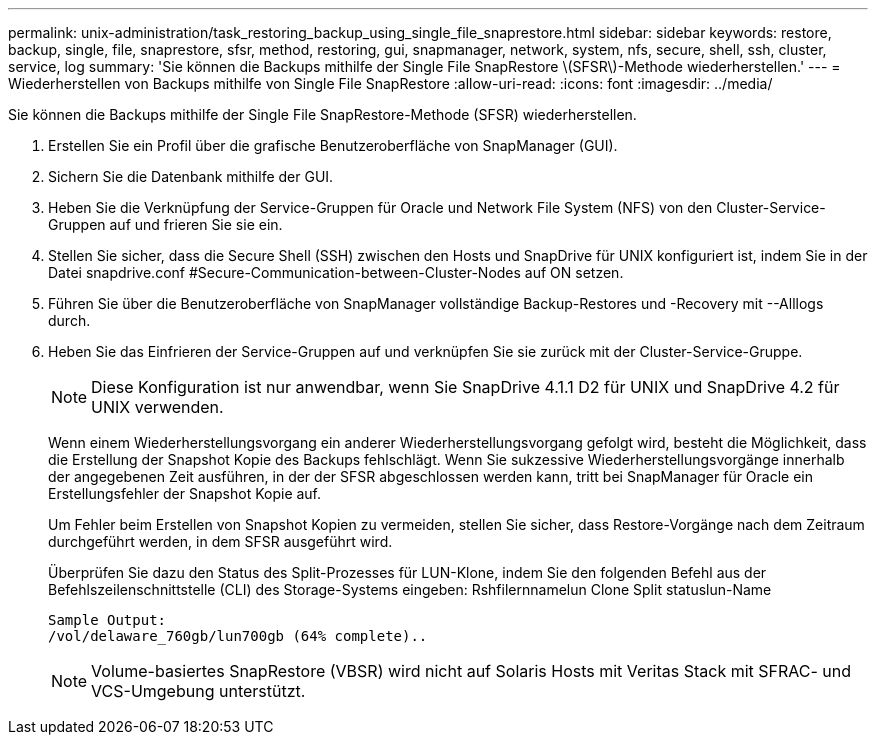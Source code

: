 ---
permalink: unix-administration/task_restoring_backup_using_single_file_snaprestore.html 
sidebar: sidebar 
keywords: restore, backup, single, file, snaprestore, sfsr, method, restoring, gui, snapmanager, network, system, nfs, secure, shell, ssh, cluster, service, log 
summary: 'Sie können die Backups mithilfe der Single File SnapRestore \(SFSR\)-Methode wiederherstellen.' 
---
= Wiederherstellen von Backups mithilfe von Single File SnapRestore
:allow-uri-read: 
:icons: font
:imagesdir: ../media/


[role="lead"]
Sie können die Backups mithilfe der Single File SnapRestore-Methode (SFSR) wiederherstellen.

. Erstellen Sie ein Profil über die grafische Benutzeroberfläche von SnapManager (GUI).
. Sichern Sie die Datenbank mithilfe der GUI.
. Heben Sie die Verknüpfung der Service-Gruppen für Oracle und Network File System (NFS) von den Cluster-Service-Gruppen auf und frieren Sie sie ein.
. Stellen Sie sicher, dass die Secure Shell (SSH) zwischen den Hosts und SnapDrive für UNIX konfiguriert ist, indem Sie in der Datei snapdrive.conf #Secure-Communication-between-Cluster-Nodes auf ON setzen.
. Führen Sie über die Benutzeroberfläche von SnapManager vollständige Backup-Restores und -Recovery mit --Alllogs durch.
. Heben Sie das Einfrieren der Service-Gruppen auf und verknüpfen Sie sie zurück mit der Cluster-Service-Gruppe.
+

NOTE: Diese Konfiguration ist nur anwendbar, wenn Sie SnapDrive 4.1.1 D2 für UNIX und SnapDrive 4.2 für UNIX verwenden.

+
Wenn einem Wiederherstellungsvorgang ein anderer Wiederherstellungsvorgang gefolgt wird, besteht die Möglichkeit, dass die Erstellung der Snapshot Kopie des Backups fehlschlägt. Wenn Sie sukzessive Wiederherstellungsvorgänge innerhalb der angegebenen Zeit ausführen, in der der SFSR abgeschlossen werden kann, tritt bei SnapManager für Oracle ein Erstellungsfehler der Snapshot Kopie auf.

+
Um Fehler beim Erstellen von Snapshot Kopien zu vermeiden, stellen Sie sicher, dass Restore-Vorgänge nach dem Zeitraum durchgeführt werden, in dem SFSR ausgeführt wird.

+
Überprüfen Sie dazu den Status des Split-Prozesses für LUN-Klone, indem Sie den folgenden Befehl aus der Befehlszeilenschnittstelle (CLI) des Storage-Systems eingeben: Rshfilernnamelun Clone Split statuslun-Name

+
[listing]
----

Sample Output:
/vol/delaware_760gb/lun700gb (64% complete)..
----
+

NOTE: Volume-basiertes SnapRestore (VBSR) wird nicht auf Solaris Hosts mit Veritas Stack mit SFRAC- und VCS-Umgebung unterstützt.


